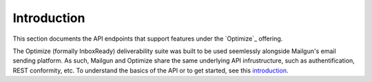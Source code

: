 .. _api-inboxready-intro:

Introduction
############

This section documents the API endpoints that support features under the `Optimize`_ offering.

The Optimize (formally InboxReady) deliverability suite was built to be used seemlessly alongside Mailgun's email
sending platform. As such, Mailgun and Optimize share the same underlying API infrustructure,
such as authentification, REST conformity, etc. To understand the basics of the API or to get
started, see this `introduction`_.

.. _InboxReady: https://www.mailgun.com/products/optimize/
.. _introduction: https://documentation.mailgun.com/en/latest/api-intro.html
